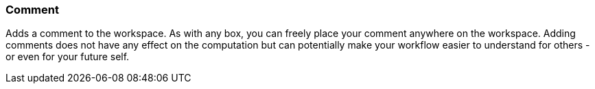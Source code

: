 ### Comment

Adds a comment to the workspace. As with any box, you can freely place your comment anywhere on the
workspace. Adding comments does not have any effect on the computation but can potentially make your
workflow easier to understand for others - or even for your future self.
